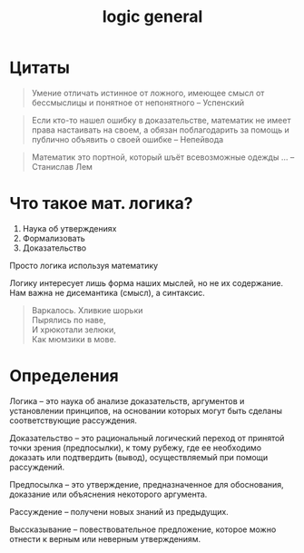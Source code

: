 :PROPERTIES:
:ID:       f305b0d5-9992-4d7d-b896-648a54bba14e
:END:
#+title: logic general
#+latex_class: article
#+latex_class_options: [letterpaper]
#+latex_header: \usepackage{fontspec}
#+latex_header: \setmainfont[Ligatures=TeX]{CMU Serif}
#+options: toc:t \n:t
#+lanugage: ru
#+latex_compiler: xelatex

* Цитаты
#+begin_quote
Умение отличать истинное от ложного, имеющее смысл от бессмыслицы и понятное от непонятного -- Успенский
#+end_quote

#+begin_quote
Если кто-то нашел ошибку в доказательстве, математик не имеет права настаивать на своем, а обязан поблагодарить за помощь и публично объявить о своей ошибке -- Непейвода
#+end_quote

#+begin_quote
Математик это портной, который шъёт всевозможные одежды ... -- Станислав Лем
#+end_quote

* Что такое мат. логика?
1) Наука об утверждениях
2) Формализовать
3) Доказательство

Просто логика используя математику

Логику интересует лишь форма наших мыслей, но не их содержание. Нам важна не дисемантика (смысл), а синтаксис.

#+begin_quote
Варкалось. Хливкие шорьки
    Пырялись по наве,
И хрюкотали зелюки,
    Как мюмзики в мове.
#+end_quote

* Определения
Логика -- это наука об анализе доказательств, аргументов и установлении принципов, на основании которых могут быть сделаны соответствующие рассуждения.

Доказательство -- это рациональный логический переход от принятой точки зрения (предпосылки), к тому рубежу, где ее необходимо доказать или подтвердить (вывод), осуществляемый при помощи рассуждений.

Предпосылка -- это утверждение, предназначенное для обоснования, доказание или объяснения некоторого аргумента.

Рассуждение -- получени новых знаний из предыдущих.

Выссказывание -- повествовательное предложение, которое можно отнести к верным или неверным утверждениям.
